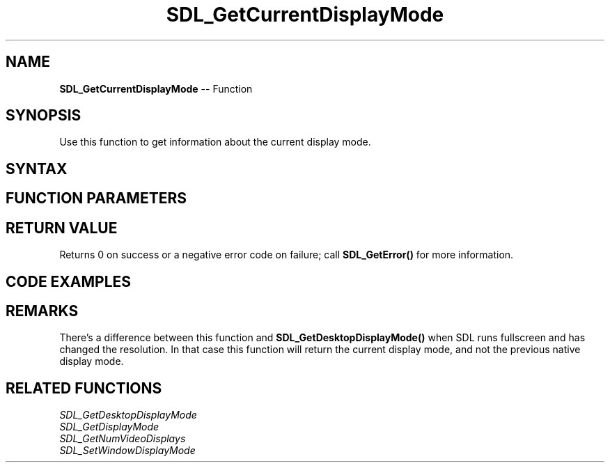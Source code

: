 .TH SDL_GetCurrentDisplayMode 3 "2018.10.07" "https://github.com/haxpor/sdl2-manpage" "SDL2"
.SH NAME
\fBSDL_GetCurrentDisplayMode\fR -- Function

.SH SYNOPSIS
Use this function to get information about the current display mode.

.SH SYNTAX
.TS
tab(:) allbox;
a.
T{
.nf
int SDL_GetCurrentDisplayMode(int               displayIndex,
                              SDL_DisplayMode*  mode)
.fi
T}
.TE

.SH FUNCTION PARAMETERS
.TS
tab(:) allbox;
ab l.
displayIndex:T{
the index of the display to query
T}
mode:T{
an \fBSDL_DisplayMode\fR structure filled in with the current display mode
T}
.TE

.SH RETURN VALUE
Returns 0 on success or a negative error code on failure; call \fBSDL_GetError()\fR for more information.

.SH CODE EXAMPLES
.TS
tab(:) allbox;
a.
T{
.nf
// Using SDL2's SDL_GetCurrentDisplayMode()

#include "SDL.h"

int main(int argc, char* argv[])
{
  int i;
  
  // Declare display mode structure to be filled in.
  SDL_DisplayMode current;
  
  SDL_Init(SDL_INIT_VIDEO);
  
  // Get current display mode of all displays.
  for (i=0; i<SDL_GetNumVideoDisplays(); ++i)
  {
    int should_be_zero = SDL_GetCurrentDisplayMode(i, &current);
    
    if (should_be_zero != 0)
    {
      // In case of error...
      SDL_Log("Could not get display mode for video display #%d: %s", i, SDL_GetError());
    }
    else
    {
      // On success, print the current display mode.
      SDL_Log("Display #%d: current display mode is %dx%dpx @ %dhz.", i, current.w, current.h, current.refresh_rate);
    }
  }

  // Clean up and exit the program
  SDL_Quit();
  return 0;
}
.fi
T}
.TE

.SH REMARKS
There's a difference between this function and \fBSDL_GetDesktopDisplayMode()\fR when SDL runs fullscreen and has changed the resolution. In that case this function will return the current display mode, and not the previous native display mode.

.SH RELATED FUNCTIONS
\fISDL_GetDesktopDisplayMode
.br
\fISDL_GetDisplayMode
.br
\fISDL_GetNumVideoDisplays
.br
\fISDL_SetWindowDisplayMode
